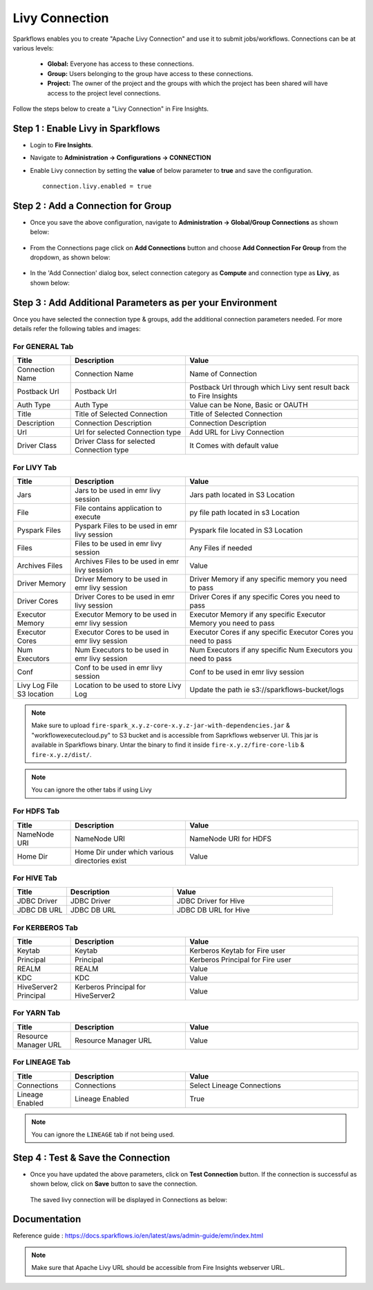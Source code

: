 Livy Connection
--------------

Sparkflows enables you to create "Apache Livy Connection" and use it to submit jobs/workflows. Connections can be at various levels:

  * **Global:** Everyone has access to these connections.
  * **Group:** Users belonging to the group have access to these connections.
  * **Project:** The owner of the project and the groups with which the project has been shared will have access to the project level connections.

Follow the steps below to create a "Livy Connection" in Fire Insights.

Step 1 : Enable Livy in Sparkflows
===========

* Login to **Fire Insights**.
* Navigate to **Administration -> Configurations -> CONNECTION**
* Enable Livy connection by setting the **value** of below parameter to **true** and save the configuration.

  ::

     connection.livy.enabled = true

  .. figure:: ../../../_assets/aws/livy/livy_configuration.PNG
     :alt: livy
     :width: 60%

Step 2 : Add a Connection for Group
===========

* Once you save the above configuration, navigate to **Administration -> Global/Group Connections** as shown below:

  .. figure:: ../../../_assets/aws/livy/livy_7.png
     :alt: livy
     :width: 50%
   
* From the Connections page click on **Add Connections** button and choose **Add Connection For Group** from the dropdown, as shown below:  

  .. figure:: ../../../_assets/aws/livy/livy_8.png
     :alt: livy
     :width: 50%

* In the 'Add Connection' dialog box, select connection category as **Compute** and connection type as **Livy**, as shown below:

  .. figure:: ../../../_assets/aws/livy/livy_5.png
     :alt: livy
     :width: 50%
   
   
Step 3 : Add Additional Parameters as per your Environment
======

Once you have selected the connection type & groups, add the additional connection parameters needed. For more details refer the following tables and images:

For GENERAL Tab
++++

.. list-table:: 
   :widths: 10 20 30
   :header-rows: 1

   * - Title
     - Description
     - Value
   * - Connection Name
     - Connection Name
     - Name of Connection
   * - Postback Url
     - Postback Url
     - Postback Url through which Livy sent result back to Fire Insights
   * - Auth Type 
     - Auth Type 
     - Value can be None, Basic or OAUTH
   * - Title 
     - Title of Selected Connection
     - Title of Selected Connection  
   * - Description 
     - Connection Description 
     - Connection Description
   * - Url
     - Url for selected Connection type
     - Add URL for Livy Connection
   * - Driver Class
     - Driver Class for selected Connection type 
     - It Comes with default value  
     
.. figure:: ../../../_assets/aws/livy/livy_1.png
   :alt: livy
   :width: 50%

.. figure:: ../../../_assets/aws/livy/livy_2.png
   :alt: livy
   :width: 50%


For LIVY Tab
++++++
.. list-table:: 
   :widths: 10 20 30
   :header-rows: 1

   * - Title
     - Description
     - Value
   * - Jars
     - Jars to be used in emr livy session
     - Jars path located in S3 Location
   * - File
     - File contains application to execute
     - py file path located in s3 Location 
   * - Pyspark Files
     - Pyspark Files to be used in emr livy session
     - Pyspark file located in S3 Location  
   * - Files
     - Files to be used in emr livy session
     - Any Files if needed
   * - Archives Files
     - Archives Files to be used in emr livy session
     - Value  
   * - Driver Memory 
     - Driver Memory to be used in emr livy session
     - Driver Memory if any specific memory you need to pass
   * - Driver Cores
     - Driver Cores to be used in emr livy session
     - Driver Cores if any specific Cores you need to pass  
   * - Executor Memory
     - Executor Memory to be used in emr livy session
     - Executor Memory if any specific Executor Memory you need to pass  
   * - Executor Cores
     - Executor Cores to be used in emr livy session
     - Executor Cores if any specific Executor Cores you need to pass  
   * - Num Executors
     - Num Executors to be used in emr livy session
     - Num Executors if any specific Num Executors you need to pass  
   * - Conf 
     - Conf to be used in emr livy session
     - Conf to be used in emr livy session  
   * - Livy Log File S3 location
     - Location to be used to store Livy Log
     - Update the path ie s3://sparkflows-bucket/logs  
     
.. figure:: ../../../_assets/aws/livy/livy_6.png
   :alt: livy
   :width: 50%

.. Note:: Make sure to upload ``fire-spark_x.y.z-core-x.y.z-jar-with-dependencies.jar`` & "workflowexecutecloud.py" to S3 bucket and is accessible from Saprkflows webserver UI. This jar is available in Sparkflows binary. Untar the binary to find it inside ``fire-x.y.z/fire-core-lib`` & ``fire-x.y.z/dist/``. 

.. figure:: ../../../_assets/aws/livy/livy_3.png
   :alt: livy
   :width: 50%

.. Note:: You can ignore the other tabs if using Livy

For HDFS Tab
++++++

.. list-table:: 
   :widths: 10 20 30
   :header-rows: 1

   * - Title
     - Description
     - Value
   * - NameNode URI
     - NameNode URI 
     - NameNode URI for HDFS
   * - Home Dir
     - Home Dir under which various directories exist
     - Value  
 
.. figure:: ../../../_assets/aws/livy/add_hdfs.PNG
   :alt: livy
   :width: 50%

For HIVE Tab
+++++

.. list-table:: 
   :widths: 10 20 30
   :header-rows: 1

   * - Title
     - Description
     - Value
   * - JDBC Driver
     - JDBC Driver
     - JDBC Driver for Hive
   * - JDBC DB URL
     - JDBC DB URL
     - JDBC DB URL for Hive
     
.. figure:: ../../../_assets/aws/livy/add_hive.PNG
   :alt: livy
   :width: 60%    

For KERBEROS Tab
++++++

.. list-table:: 
   :widths: 10 20 30
   :header-rows: 1

   * - Title
     - Description
     - Value
   * - Keytab
     - Keytab
     - Kerberos Keytab for Fire user   
   * - Principal
     - Principal 
     - Kerberos Principal for Fire user  
   * - REALM
     - REALM
     - Value   
   * - KDC
     - KDC
     - Value 
   * - HiveServer2 Principal
     - Kerberos Principal for HiveServer2
     - Value  
     
.. figure:: ../../../_assets/aws/livy/add_kerberos.PNG
   :alt: livy
   :width: 60%      

For YARN Tab
++++++

.. list-table:: 
   :widths: 10 20 30
   :header-rows: 1

   * - Title
     - Description
     - Value
   * - Resource Manager URL
     - Resource Manager URL
     - Value  
     
.. figure:: ../../../_assets/aws/livy/add_yarn.PNG
   :alt: livy
   :width: 60%

For LINEAGE Tab
++++++

.. list-table:: 
   :widths: 10 20 30
   :header-rows: 1

   * - Title
     - Description
     - Value
   * - Connections
     - Connections
     - Select Lineage Connections
   * - Lineage Enabled
     - Lineage Enabled
     - True
     
.. figure:: ../../../_assets/aws/livy/livy_9.png
   :alt: livy
   :width: 60%

.. Note:: You can ignore the ``LINEAGE`` tab if not being used.

Step 4 : Test & Save the Connection
==========

* Once you have updated the above parameters, click on **Test Connection** button. If the connection is successful as shown below, click on **Save** button to save the connection.

  .. figure:: ../../../_assets/aws/livy/add_test_connection.PNG
     :alt: livy
     :width: 60%

  The saved livy connection will be displayed in Connections as below:

  .. figure:: ../../../_assets/aws/livy/add_list.PNG
     :alt: livy
     :width: 60%   

Documentation
=======

Reference guide : https://docs.sparkflows.io/en/latest/aws/admin-guide/emr/index.html

.. Note:: Make sure that Apache Livy URL should be accessible from Fire Insights webserver URL.



